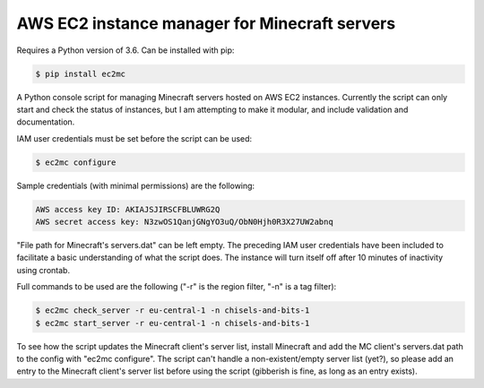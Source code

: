 AWS EC2 instance manager for Minecraft servers
==============================================

|PyPI Version| |Python Version|

Requires a Python version of 3.6. Can be installed with pip:

.. code-block:: bash

	$ pip install ec2mc

A Python console script for managing Minecraft servers hosted on AWS EC2 instances.
Currently the script can only start and check the status of instances, but I am attempting to make it modular, and include validation and documentation.

IAM user credentials must be set before the script can be used:

.. code-block:: bash

	$ ec2mc configure

Sample credentials (with minimal permissions) are the following:

.. code-block:: bash

	AWS access key ID: AKIAJSJIRSCFBLUWRG2Q
	AWS secret access key: N3zwOS1QanjGNgYO3uQ/ObN0Hjh0R3X27UW2abnq

"File path for Minecraft's servers.dat" can be left empty.
The preceding IAM user credentials have been included to facilitate a basic understanding of what the script does.
The instance will turn itself off after 10 minutes of inactivity using crontab.

Full commands to be used are the following ("-r" is the region filter, "-n" is a tag filter):

.. code-block:: bash

	$ ec2mc check_server -r eu-central-1 -n chisels-and-bits-1
	$ ec2mc start_server -r eu-central-1 -n chisels-and-bits-1

To see how the script updates the Minecraft client's server list, install Minecraft and add the MC client's servers.dat path to the config with "ec2mc configure".
The script can't handle a non-existent/empty server list (yet?), so please add an entry to the Minecraft client's server list before using the script (gibberish is fine, as long as an entry exists).

.. |PyPI Version| image:: https://github.com/TakingItCasual/ec2mc/raw/master/docs/images/pypi-v0.1.1-orange.svg
   :target: https://pypi.org/project/ec2mc/

.. |Python Version| image:: https://github.com/TakingItCasual/ec2mc/raw/master/docs/images/python-3.6-blue.svg
   :target: https://pypi.org/project/ec2mc/
